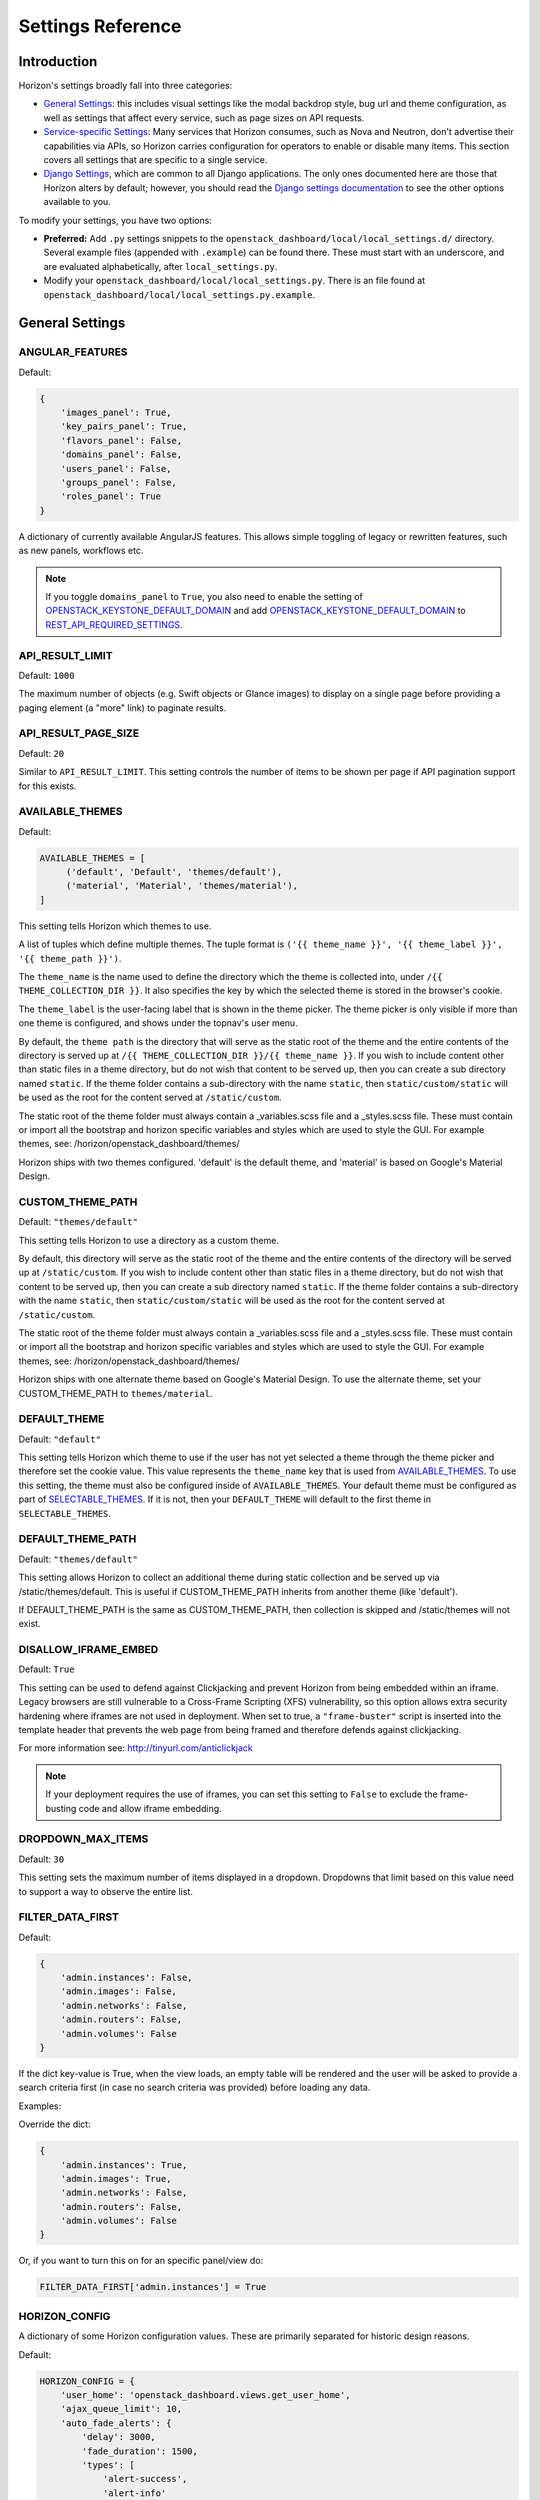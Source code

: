 .. _install-settings:

==================
Settings Reference
==================

Introduction
============

Horizon's settings broadly fall into three categories:

* `General Settings`_: this includes visual settings like the modal backdrop
  style, bug url and theme configuration, as well as settings that affect every
  service, such as page sizes on API requests.
* `Service-specific Settings`_: Many services that Horizon consumes, such
  as Nova and Neutron, don't advertise their capabilities via APIs, so Horizon
  carries configuration for operators to enable or disable many items. This
  section covers all settings that are specific to a single service.
* `Django Settings`_, which are common to all Django applications. The only
  ones documented here are those that Horizon alters by default; however, you
  should read the `Django settings documentation
  <https://docs.djangoproject.com/en/dev/topics/settings/>`_ to see the other
  options available to you.

To modify your settings, you have two options:

* **Preferred:** Add ``.py`` settings snippets to the
  ``openstack_dashboard/local/local_settings.d/`` directory. Several example
  files (appended with ``.example``) can be found there. These must start
  with an underscore, and are evaluated alphabetically, after
  ``local_settings.py``.
* Modify your ``openstack_dashboard/local/local_settings.py``. There is an
  file found at ``openstack_dashboard/local/local_settings.py.example``.

General Settings
================

.. _angular_features:

ANGULAR_FEATURES
----------------

.. versionadded:: 10.0.0(Newton)

Default:

.. code-block:: python

    {
        'images_panel': True,
        'key_pairs_panel': True,
        'flavors_panel': False,
        'domains_panel': False,
        'users_panel': False,
        'groups_panel': False,
        'roles_panel': True
    }

A dictionary of currently available AngularJS features. This allows simple
toggling of legacy or rewritten features, such as new panels, workflows etc.

.. note::

    If you toggle ``domains_panel`` to ``True``, you also need to enable the
    setting of `OPENSTACK_KEYSTONE_DEFAULT_DOMAIN`_ and add
    `OPENSTACK_KEYSTONE_DEFAULT_DOMAIN`_ to `REST_API_REQUIRED_SETTINGS`_.

API_RESULT_LIMIT
----------------

.. versionadded:: 2012.1(Essex)

Default: ``1000``

The maximum number of objects (e.g. Swift objects or Glance images) to display
on a single page before providing a paging element (a "more" link) to paginate
results.

API_RESULT_PAGE_SIZE
--------------------

.. versionadded:: 2012.2(Folsom)

Default: ``20``

Similar to ``API_RESULT_LIMIT``. This setting controls the number of items
to be shown per page if API pagination support for this exists.

.. _available_themes:

AVAILABLE_THEMES
----------------

.. versionadded:: 9.0.0(Mitaka)

Default:

.. code-block:: python

   AVAILABLE_THEMES = [
        ('default', 'Default', 'themes/default'),
        ('material', 'Material', 'themes/material'),
   ]

This setting tells Horizon which themes to use.

A list of tuples which define multiple themes. The tuple format is
``('{{ theme_name }}', '{{ theme_label }}', '{{ theme_path }}')``.

The ``theme_name`` is the name used to define the directory which
the theme is collected into, under ``/{{ THEME_COLLECTION_DIR }}``.
It also specifies the key by which the selected theme is stored in
the browser's cookie.

The ``theme_label`` is the user-facing label that is shown in the
theme picker.  The theme picker is only visible if more than one
theme is configured, and shows under the topnav's user menu.

By default, the ``theme path`` is the directory that will serve as
the static root of the theme and the entire contents of the directory
is served up at ``/{{ THEME_COLLECTION_DIR }}/{{ theme_name }}``.
If you wish to include content other than static files in a theme
directory, but do not wish that content to be served up, then you
can create a sub directory named ``static``. If the theme folder
contains a sub-directory with the name ``static``, then
``static/custom/static`` will be used as the root for the content
served at ``/static/custom``.

The static root of the theme folder must always contain a _variables.scss
file and a _styles.scss file.  These must contain or import all the
bootstrap and horizon specific variables and styles which are used to style
the GUI. For example themes, see: /horizon/openstack_dashboard/themes/

Horizon ships with two themes configured. 'default' is the default theme,
and 'material' is based on Google's Material Design.

.. _custom_theme_path:

CUSTOM_THEME_PATH
-----------------

.. versionadded:: 2015.1(Kilo)

.. deprecated:: 9.0.0(Mitaka)

  Themes are now controlled by `AVAILABLE_THEMES`_.

Default: ``"themes/default"``

This setting tells Horizon to use a directory as a custom theme.

By default, this directory will serve as the static root of the theme
and the entire contents of the directory will be served up at
``/static/custom``.  If you wish to include content other than static
files in a theme directory, but do not wish that content to be served up,
then you can create a sub directory named ``static``. If the theme folder
contains a sub-directory with the name ``static``, then
``static/custom/static`` will be used as the root for the content
served at ``/static/custom``.

The static root of the theme folder must always contain a _variables.scss
file and a _styles.scss file.  These must contain or import all the
bootstrap and horizon specific variables and styles which are used to style
the GUI. For example themes, see: /horizon/openstack_dashboard/themes/

Horizon ships with one alternate theme based on Google's Material Design.  To
use the alternate theme, set your CUSTOM_THEME_PATH to ``themes/material``.

DEFAULT_THEME
-------------

.. versionadded:: 9.0.0(Mitaka)

Default: ``"default"``

This setting tells Horizon which theme to use if the user has not
yet selected a theme through the theme picker and therefore set the
cookie value. This value represents the ``theme_name`` key that is
used from `AVAILABLE_THEMES`_.  To use this setting, the theme must
also be configured inside of ``AVAILABLE_THEMES``. Your default theme
must be configured as part of `SELECTABLE_THEMES`_.  If it is not, then
your ``DEFAULT_THEME`` will default to the first theme in
``SELECTABLE_THEMES``.

DEFAULT_THEME_PATH
------------------

.. versionadded:: 8.0.0(Liberty)

.. deprecated:: 9.0.0(Mitaka)

  Themes are now controlled by `AVAILABLE_THEMES`_.

Default: ``"themes/default"``

This setting allows Horizon to collect an additional theme during static
collection and be served up via /static/themes/default.  This is useful
if CUSTOM_THEME_PATH inherits from another theme (like 'default').

If DEFAULT_THEME_PATH is the same as CUSTOM_THEME_PATH, then collection
is skipped and /static/themes will not exist.

DISALLOW_IFRAME_EMBED
---------------------

.. versionadded:: 8.0.0(Liberty)

Default: ``True``

This setting can be used to defend against Clickjacking and prevent Horizon from
being embedded within an iframe. Legacy browsers are still vulnerable to a
Cross-Frame Scripting (XFS) vulnerability, so this option allows extra security
hardening where iframes are not used in deployment. When set to true, a
``"frame-buster"`` script is inserted into the template header that prevents the
web page from being framed and therefore defends against clickjacking.

For more information see: http://tinyurl.com/anticlickjack

.. note::

  If your deployment requires the use of iframes, you can set this setting to
  ``False`` to exclude the frame-busting code and allow iframe embedding.

DROPDOWN_MAX_ITEMS
------------------

.. versionadded:: 2015.1(Kilo)

Default: ``30``

This setting sets the maximum number of items displayed in a dropdown.
Dropdowns that limit based on this value need to support a way to observe
the entire list.

FILTER_DATA_FIRST
-----------------

.. versionadded:: 10.0.0(Newton)

Default:

.. code-block:: python

    {
        'admin.instances': False,
        'admin.images': False,
        'admin.networks': False,
        'admin.routers': False,
        'admin.volumes': False
    }

If the dict key-value is True, when the view loads, an empty table will be
rendered and the user will be asked to provide a search criteria first (in case
no search criteria was provided) before loading any data.

Examples:

Override the dict:

.. code-block:: python

    {
        'admin.instances': True,
        'admin.images': True,
        'admin.networks': False,
        'admin.routers': False,
        'admin.volumes': False
    }

Or, if you want to turn this on for an specific panel/view do:

.. code-block:: python

    FILTER_DATA_FIRST['admin.instances'] = True

HORIZON_CONFIG
--------------

A dictionary of some Horizon configuration values. These are primarily
separated for historic design reasons.

Default:

.. code-block:: python

    HORIZON_CONFIG = {
        'user_home': 'openstack_dashboard.views.get_user_home',
        'ajax_queue_limit': 10,
        'auto_fade_alerts': {
            'delay': 3000,
            'fade_duration': 1500,
            'types': [
                'alert-success',
                'alert-info'
            ]
        },
        'bug_url': None,
        'help_url': "https://docs.openstack.org/",
        'exceptions': {
            'recoverable': exceptions.RECOVERABLE,
            'not_found': exceptions.NOT_FOUND,
            'unauthorized': exceptions.UNAUTHORIZED
        },
        'modal_backdrop': 'static',
        'angular_modules': [],
        'js_files': [],
        'js_spec_files': [],
        'external_templates': [],
    }

ajax_poll_interval
~~~~~~~~~~~~~~~~~~

.. versionadded:: 2012.1(Essex)

Default: ``2500``

How frequently resources in transition states should be polled for updates,
expressed in milliseconds.

ajax_queue_limit
~~~~~~~~~~~~~~~~

.. versionadded:: 2012.1(Essex)

Default: ``10``

The maximum number of simultaneous AJAX connections the dashboard may try
to make. This is particularly relevant when monitoring a large number of
instances, volumes, etc. which are all actively trying to update/change state.

angular_modules
~~~~~~~~~~~~~~~

.. versionadded:: 2014.2(Juno)

Default: ``[]``

A list of AngularJS modules to be loaded when Angular bootstraps. These modules
are added as dependencies on the root Horizon application ``horizon``.

auto_fade_alerts
~~~~~~~~~~~~~~~~

.. versionadded:: 2013.2(Havana)

Default:

.. code-block:: python

    {
        'delay': 3000,
        'fade_duration': 1500,
        'types': []
    }

If provided, will auto-fade the alert types specified. Valid alert types
include: ['alert-default', 'alert-success', 'alert-info', 'alert-warning',
'alert-danger']  Can also define the delay before the alert fades and the fade
out duration.

bug_url
~~~~~~~

.. versionadded:: 9.0.0(Mitaka)

Default: ``None``

If provided, a "Report Bug" link will be displayed in the site header which
links to the value of this setting (ideally a URL containing information on
how to report issues).

disable_password_reveal
~~~~~~~~~~~~~~~~~~~~~~~

.. versionadded:: 2015.1(Kilo)

Default: ``False``

Setting this to True will disable the reveal button for password fields,
including on the login form.

exceptions
~~~~~~~~~~

.. versionadded:: 2012.1(Essex)

Default:

.. code-block:: python

    {
        'unauthorized': [],
        'not_found': [],
        'recoverable': []
    }

A dictionary containing classes of exceptions which Horizon's centralized
exception handling should be aware of. Based on these exception categories,
Horizon will handle the exception and display a message to the user.

help_url
~~~~~~~~

.. versionadded:: 2012.2(Folsom)

Default: ``None``

If provided, a "Help" link will be displayed in the site header which links
to the value of this setting (ideally a URL containing help information).

js_files
~~~~~~~~

.. versionadded:: 2014.2(Juno)

Default: ``[]``

A list of javascript source files to be included in the compressed set of files
that are loaded on every page. This is needed for AngularJS modules that are
referenced in ``angular_modules`` and therefore need to be include in every
page.

js_spec_files
~~~~~~~~~~~~~

.. versionadded:: 2015.1(Kilo)

Default: ``[]``

A list of javascript spec files to include for integration with the Jasmine
spec runner. Jasmine is a behavior-driven development framework for testing
JavaScript code.

modal_backdrop
~~~~~~~~~~~~~~

.. versionadded:: 2014.2(Kilo)

Default: ``"static"``

Controls how bootstrap backdrop element outside of modals looks and feels.
Valid values are ``"true"`` (show backdrop element outside the modal, close
the modal after clicking on backdrop), ``"false"`` (do not show backdrop
element, do not close the modal after clicking outside of it) and ``"static"``
(show backdrop element outside the modal, do not close the modal after
clicking on backdrop).

password_autocomplete
~~~~~~~~~~~~~~~~~~~~~

.. versionadded:: 2013.1(Grizzly)

Default: ``"off"``

Controls whether browser autocompletion should be enabled on the login form.
Valid values are ``"on"`` and ``"off"``.

password_validator
~~~~~~~~~~~~~~~~~~

.. versionadded:: 2012.1(Essex)

Default:

.. code-block:: python

    {
        'regex': '.*',
        'help_text': _("Password is not accepted")
    }

A dictionary containing a regular expression which will be used for password
validation and help text which will be displayed if the password does not
pass validation. The help text should describe the password requirements if
there are any.

This setting allows you to set rules for passwords if your organization
requires them.

simple_ip_management
~~~~~~~~~~~~~~~~~~~~

.. versionadded:: 2013.1(Grizzly)

Default: ``True``

Enable or disable simplified floating IP address management.

"Simple" floating IP address management means that the user does not ever have
to select the specific IP addresses they wish to use, and the process of
allocating an IP and assigning it to an instance is one-click.

The "advanced" floating IP management allows users to select the floating IP
pool from which the IP should be allocated and to select a specific IP address
when associating one with an instance.

.. note::

    Currently "simple" floating IP address management is not compatible with
    Neutron. There are two reasons for this. First, Neutron does not support
    the default floating IP pool at the moment. Second, a Neutron floating IP
    can be associated with each VIF and we need to check whether there is only
    one VIF for an instance to enable simple association support.

user_home
~~~~~~~~~

.. versionadded:: 2012.1(Essex)

Default: ``settings.LOGIN_REDIRECT_URL``

This can be either a literal URL path (such as the default), or Python's
dotted string notation representing a function which will evaluate what URL
a user should be redirected to based on the attributes of that user.

MESSAGES_PATH
-------------

.. versionadded:: 9.0.0(Mitaka)

Default: ``None``

The absolute path to the directory where message files are collected.

When the user logins to horizon, the message files collected are processed
and displayed to the user. Each message file should contain a JSON formatted
data and must have a .json file extension. For example:

.. code-block:: python

    {
        "level": "info",
        "message": "message of the day here"
    }

Possible values for level are: ``success``, ``info``, ``warning`` and
``error``.

NG_TEMPLATE_CACHE_AGE
---------------------

.. versionadded:: 10.0.0(Newton)

Angular Templates are cached using this duration (in seconds) if `DEBUG`_
is set to ``False``.  Default value is ``2592000`` (or 30 days).

OPENSTACK_API_VERSIONS
----------------------

.. versionadded:: 2013.2(Havana)

Default:

.. code-block:: python

    {
        "data-processing": 1.1,
        "identity": 3,
        "volume": 2,
        "compute": 2
    }

Overrides for OpenStack API versions. Use this setting to force the
OpenStack dashboard to use a specific API version for a given service API.

.. note::

    The version should be formatted as it appears in the URL for the
    service API. For example, the identity service APIs have inconsistent
    use of the decimal point, so valid options would be "2.0" or "3".
    For example:

    .. code-block:: python

        OPENSTACK_API_VERSIONS = {
            "data-processing": 1.1,
            "identity": 3,
            "volume": 2,
            "compute": 2
        }

OPENSTACK_CLOUDS_YAML_NAME
--------------------------

.. versionadded:: 12.0.0(Pike)

Default: ``"openstack"``

The name of the entry to put into the user's clouds.yaml file.

OPENSTACK_CLOUDS_YAML_PROFILE
-----------------------------

.. versionadded:: 12.0.0(Pike)

Default: ``None``

If set, the name of the `vendor profile`_ from `os-client-config`_.

.. _vendor profile: https://docs.openstack.org/os-client-config/latest/user/vendor-support.html
.. _os-client-config: https://docs.openstack.org/os-client-config/latest/

OPENSTACK_ENDPOINT_TYPE
-----------------------

.. versionadded:: 2012.1(Essex)

Default: ``"publicURL"``

A string which specifies the endpoint type to use for the endpoints in the
Keystone service catalog. The default value for all services except for
identity is ``"publicURL"`` . The default value for the identity service is
``"internalURL"``.

OPENSTACK_HOST
--------------

.. versionadded:: 2012.1(Essex)

Default: ``"127.0.0.1"``

The hostname of the Keystone server used for authentication if you only have
one region. This is often the **only** setting that needs to be set for a
basic deployment.

If you have multiple regions you should use the `AVAILABLE_REGIONS`_ setting
instead.

OPENSTACK_PROFILER
------------------

.. versionadded:: 11.0.0(Ocata)

Default: ``{"enabled": False}``

Various settings related to integration with osprofiler library. Since it is a
developer feature, it starts as disabled. To enable it, more than a single
``"enabled"`` key should be specified. Additional keys that should be specified
in that dictionary are:

* ``"keys"`` is a list of strings, which are secret keys used to encode/decode
  the profiler data contained in request headers. Encryption is used for
  security purposes, other OpenStack components that are expected to profile
  themselves with osprofiler using the data from the request that Horizon
  initiated must share a common set of keys with the ones in Horizon
  config. List of keys is used so that security keys could be changed in
  non-obtrusive manner for every component in the cloud.
  Example: ``"keys": ["SECRET_KEY", "MORE_SECRET_KEY"]``.
  For more details see `osprofiler documentation`_.
* ``"notifier_connection_string"`` is a url to which trace messages are sent by
  Horizon. For other components it is usually the only URL specified in config,
  because other components act mostly as traces producers. Example:
  ``"notifier_connection_string": "mongodb://%s' % OPENSTACK_HOST"``.
* ``"receiver_connection_string"`` is a url from which traces are retrieved by
  Horizon, needed because Horizon is not only the traces producer, but also a
  consumer. Having 2 settings which usually contain the same value is legacy
  feature from older versions of osprofiler when OpenStack components could use
  oslo.messaging for notifications and the trace client used ceilometer as a
  receiver backend. By default Horizon uses the same URL pointing to a MongoDB
  cluster for both purposes, since ceilometer was too slow for using with UI.
  Example: ``"receiver_connection_string": "mongodb://%s" % OPENSTACK_HOST``.

.. _osprofiler documentation: https://docs.openstack.org/osprofiler/latest/user/integration.html#how-to-initialize-profiler-to-get-one-trace-across-all-services

OPENSTACK_SSL_CACERT
--------------------

.. versionadded:: 2013.2(Havana)

Default: ``None``

When unset or set to ``None`` the default CA certificate on the system is used
for SSL verification.

When set with the path to a custom CA certificate file, this overrides use of
the default system CA certificate. This custom certificate is used to verify all
connections to openstack services when making API calls.

OPENSTACK_SSL_NO_VERIFY
-----------------------

.. versionadded:: 2012.2(Folsom)

Default: ``False``

Disable SSL certificate checks in the OpenStack clients (useful for self-signed
certificates).

OPERATION_LOG_ENABLED
---------------------

.. versionadded:: 10.0.0(Newton)

Default: ``False``

This setting can be used to enable logging of all operations carried out by
users of Horizon. The format of the logs is configured via
`OPERATION_LOG_OPTIONS`_

.. note::

  If you use this feature, you need to configure the logger setting like
  a outputting path for operation log in ``local_settings.py``.

OPERATION_LOG_OPTIONS
---------------------

.. versionadded:: 10.0.0(Newton)

.. versionchanged:: 12.0.0(Pike)

    Added ``ignored_urls`` parameter and added ``%(client_ip)s`` to ``format``

Default:

.. code-block:: python

    {
        'mask_fields': ['password'],
        'target_methods': ['POST'],
        'ignored_urls': ['/js/', '/static/', '^/api/'],
        'format': ("[%(domain_name)s] [%(domain_id)s] [%(project_name)s]"
            " [%(project_id)s] [%(user_name)s] [%(user_id)s] [%(request_scheme)s]"
            " [%(referer_url)s] [%(request_url)s] [%(message)s] [%(method)s]"
            " [%(http_status)s] [%(param)s]"),
    }

This setting controls the behavior of the operation log.

* ``mask_fields`` is a list of keys of post data which should be masked from the
  point of view of security. Fields like ``password`` should be included.
  The fields specified in ``mask_fields`` are logged as ``********``.
* ``target_methods`` is a request method which is logged to a operation log.
  The valid methods are ``POST``, ``GET``, ``PUT``, ``DELETE``.
* ``ignored_urls`` is a list of request URLs to be hidden from a log.
* ``format`` defines the operation log format.
  Currently you can use the following keywords.
  The default value contains all keywords.

  * ``%(client_ip)s``
  * ``%(domain_name)s``
  * ``%(domain_id)s``
  * ``%(project_name)s``
  * ``%(project_id)s``
  * ``%(user_name)s``
  * ``%(user_id)s``
  * ``%(request_scheme)s``
  * ``%(referer_url)s``
  * ``%(request_url)s``
  * ``%(message)s``
  * ``%(method)s``
  * ``%(http_status)s``
  * ``%(param)s``

OVERVIEW_DAYS_RANGE
-------------------

.. versionadded:: 10.0.0(Newton)

Default:: ``1``

When set to an integer N (as by default), the start date in the Overview panel
meters will be today minus N days. This setting is used to limit the amount of
data fetched by default when rendering the Overview panel. If set to ``None``
(which corresponds to the behavior in past Horizon versions), the start date
will be from the beginning of the current month until the current date. The
legacy behaviour is not recommended for large deployments as Horizon suffers
significant lag in this case.

POLICY_CHECK_FUNCTION
---------------------

.. versionadded:: 2013.2(Havana)

Default:: ``openstack_auth.policy.check``

This value should not be changed, although removing it or setting it to
``None`` would be a means to bypass all policy checks.

POLICY_DIRS
-----------

.. versionadded:: 13.0.0(Queens)

Default:

.. code-block:: python

    {
        'volume': ['cinder_policy.d'],
    }

Specifies a list of policy directories per service types. The directories
are relative to `POLICY_FILES_PATH`_. Services whose additional policies
are defined here must be defined in `POLICY_FILES`_ too. Otherwise,
additional policies specified in ``POLICY_DIRS`` are not loaded.

.. note::

   ``cinder_policy.d`` is registered by default
   to maintain policies which have ben dropped from nova and cinder
   but horizon still uses. We recommend not to drop them.

POLICY_FILES
------------

.. versionadded:: 2013.2(Havana)

Default:

.. code-block:: python

    {
        'compute': 'nova_policy.json',
        'identity': 'keystone_policy.json',
        'image': 'glance_policy.json',
        'network': 'neutron_policy.json',
        'volume': 'cinder_policy.json',
    }

This should essentially be the mapping of the contents of `POLICY_FILES_PATH`_
to service types. When policy.json files are added to `POLICY_FILES_PATH`_,
they should be included here too.

POLICY_FILES_PATH
-----------------

.. versionadded:: 2013.2(Havana)

Default:  ``os.path.join(ROOT_PATH, "conf")``

Specifies where service based policy files are located.  These are used to
define the policy rules actions are verified against.

REST_API_REQUIRED_SETTINGS
--------------------------

.. versionadded:: 2014.2(Kilo)

Default:

.. code-block:: python

    [
        'OPENSTACK_HYPERVISOR_FEATURES',
        'LAUNCH_INSTANCE_DEFAULTS',
        'OPENSTACK_IMAGE_FORMATS',
        'OPENSTACK_KEYSTONE_DEFAULT_DOMAIN'
    ]

This setting allows you to expose configuration values over Horizons internal
REST API, so that the AngularJS panels can access them. Please be cautious
about which values are listed here (and thus exposed on the frontend)

SELECTABLE_THEMES
---------------------

.. versionadded:: 12.0.0(Pike)

Default: ``AVAILABLE_THEMES``

This setting tells Horizon which themes to expose to the user as selectable
in the theme picker widget.  This value defaults to all themes configured
in `AVAILABLE_THEMES`_, but a brander may wish to simply inherit from an
existing theme and not allow that parent theme to be selected by the user.
``SELECTABLE_THEMES`` takes the exact same format as ``AVAILABLE_THEMES``.

SESSION_TIMEOUT
---------------

.. versionadded:: 2013.2(Havana)

Default: ``"3600"``

This SESSION_TIMEOUT is a method to supercede the token timeout with a shorter
horizon session timeout (in seconds).  So if your token expires in 60 minutes,
a value of 1800 will log users out after 30 minutes.

SHOW_KEYSTONE_V2_RC
--------------------

.. versionadded:: 13.0.0(Queens)

Default: ``True``

Controls whether the keystone v2 openrc file is accessable from the user
menu and the api access panel.

THEME_COLLECTION_DIR
--------------------

.. versionadded:: 9.0.0(Mitaka)

Default: ``"themes"``

This setting tells Horizon which static directory to collect the
available themes into, and therefore which URL points to the theme
collection root.  For example, the default theme would be accessible
via ``/{{ STATIC_URL }}/themes/default``.

THEME_COOKIE_NAME
-----------------

.. versionadded:: 9.0.0(Mitaka)

Default: ``"theme"``

This setting tells Horizon in which cookie key to store the currently
set theme.  The cookie expiration is currently set to a year.

USER_MENU_LINKS
-----------------

.. versionadded:: 13.0.0(Queens)

Default::

  [
    {'name': _('OpenStack RC File v2'),
     'icon_classes': ['fa-download', ],
     'url': 'horizon:project:api_access:openrcv2',
     'external': False,
     },
    {'name': _('OpenStack RC File v3'),
     'icon_classes': ['fa-download', ],
     'url': 'horizon:project:api_access:openrc',
     'external': False,
     }
  ]

This setting controls the additional links on the user drop down menu.
A list of dictionaries defining all of the links should be provided. This
defaults to the standard OpenStack RC files.

Each dictionary should contain these values:

name
    The name of the link

url
    Either the reversible Django url name or an absolute url

external
    True for absolute URLs, False for django urls.

icon_classes
    A list of classes for the icon next to the link. If 'None' or
    an empty list is provided a download icon will show

WEBROOT
-------

.. versionadded:: 2015.1(Kilo)

Default: ``"/"``

Specifies the location where the access to the dashboard is configured in
the web server.

For example, if you're accessing the Dashboard via
``https://<your server>/dashboard``, you would set this to ``"/dashboard/"``.

.. note::

    Additional settings may be required in the config files of your webserver
    of choice. For example to make ``"/dashboard/"`` the web root in Apache,
    the ``"sites-available/horizon.conf"`` requires a couple of additional
    aliases set::

        Alias /dashboard/static %HORIZON_DIR%/static

        Alias /dashboard/media %HORIZON_DIR%/openstack_dashboard/static

    Apache also requires changing your WSGIScriptAlias to reflect the desired
    path.  For example, you'd replace ``/`` with ``/dashboard`` for the
    alias.



Service-specific Settings
=========================

The following settings inform the OpenStack Dashboard of information about the
other OpenStack projects which are part of this cloud and control the behavior
of specific dashboards, panels, API calls, etc.

Cinder
------

OPENSTACK_CINDER_FEATURES
~~~~~~~~~~~~~~~~~~~~~~~~~

.. versionadded:: 2014.2(Juno)

Default: ``{'enable_backup': False}``

A dictionary of settings which can be used to enable optional services provided
by cinder.  Currently only the backup service is available.

Glance
------

CREATE_IMAGE_DEFAULTS
~~~~~~~~~~~~~~~~~~~~~

.. versionadded:: 12.0.0(Pike)

Default:

.. code-block:: python

    {
        'image_visibility': "public",
    }

A dictionary of default settings for create image modal.

The ``image_visibility`` setting specifies the default visibility option.
Valid values are  ``"public"`` and ``"private"``. By default, the visibility
option is public on create image modal. If it's set to ``"private"``, the
default visibility option is private.

HORIZON_IMAGES_ALLOW_UPLOAD
~~~~~~~~~~~~~~~~~~~~~~~~~~~

.. versionadded:: 2013.1(Grizzly)

.. deprecated:: 10.0.0(Newton)

    Use `HORIZON_IMAGES_UPLOAD_MODE`_ instead.

Default: ``True``

If set to ``False``, this setting disables **local** uploads to prevent filling
up the disk on the dashboard server since uploads to the Glance image store
service tend to be particularly large - in the order of hundreds of megabytes
to multiple gigabytes.

The setting is marked as deprecated and will be removed in P or later release.
It is superseded by the setting HORIZON_IMAGES_UPLOAD_MODE. Until the removal
the ``False`` value of HORIZON_IMAGES_ALLOW_UPLOAD overrides the value of
HORIZON_IMAGES_UPLOAD_MODE.

.. note::

    This will not disable image creation altogether, as this setting does not
    affect images created by specifying an image location (URL) as the image
    source.

HORIZON_IMAGES_UPLOAD_MODE
~~~~~~~~~~~~~~~~~~~~~~~~~~

.. versionadded:: 10.0.0(Newton)

Default: ``"legacy"``

Valid values are  ``"direct"``, ``"legacy"`` (default) and ``"off"``. ``"off"``
disables the ability to upload images via Horizon. It is equivalent to setting
``False`` on the deprecated setting ``HORIZON_IMAGES_ALLOW_UPLOAD``. ``legacy``
enables local file upload by piping the image file through the Horizon's
web-server. It is equivalent to setting ``True`` on the deprecated setting
``HORIZON_IMAGES_ALLOW_UPLOAD``. ``direct`` sends the image file directly from
the web browser to Glance. This bypasses Horizon web-server which both reduces
network hops and prevents filling up Horizon web-server's filesystem. ``direct``
is the preferred mode, but due to the following requirements it is not the
default. The ``direct`` setting requires a modern web browser, network access
from the browser to the public Glance endpoint, and CORS support to be enabled
on the Glance API service. Without CORS support, the browser will forbid the
PUT request to a location different than the Horizon server. To enable CORS
support for Glance API service, you will need to edit [cors] section of
glance-api.conf file (see `here`_ how to do it). Set `allowed_origin` to the
full hostname of Horizon web-server (e.g. http://<HOST_IP>/dashboard) and
restart glance-api process.

.. _here: https://docs.openstack.org/oslo.middleware/latest/reference/cors.html#configuration-for-oslo-config

.. note::

    To maintain the compatibility with the deprecated HORIZON_IMAGES_ALLOW_UPLOAD
    setting, neither ``"direct"``, nor ``"legacy"`` modes will have an effect if
    HORIZON_IMAGES_ALLOW_UPLOAD is set to ``False`` - as if HORIZON_IMAGES_UPLOAD_MODE
    was set to ``"off"`` itself. When HORIZON_IMAGES_ALLOW_UPLOAD is set to ``True``,
    all three modes are considered, as if HORIZON_IMAGES_ALLOW_UPLOAD setting
    was removed.

IMAGE_CUSTOM_PROPERTY_TITLES
~~~~~~~~~~~~~~~~~~~~~~~~~~~~

.. versionadded:: 2014.1(Icehouse)

Default:

.. code-block:: python

    {
        "architecture": _("Architecture"),
        "kernel_id": _("Kernel ID"),
        "ramdisk_id": _("Ramdisk ID"),
        "image_state": _("Euca2ools state"),
        "project_id": _("Project ID"),
        "image_type": _("Image Type")
    }

Used to customize the titles for image custom property attributes that
appear on image detail pages.

IMAGE_RESERVED_CUSTOM_PROPERTIES
~~~~~~~~~~~~~~~~~~~~~~~~~~~~~~~~

.. versionadded:: 2014.2(Juno)

Default: ``[]``

A list of image custom property keys that should not be displayed in the
Update Metadata tree.

This setting can be used in the case where a separate panel is used for
managing a custom property or if a certain custom property should never be
edited.

IMAGES_ALLOW_LOCATION
~~~~~~~~~~~~~~~~~~~~~

.. versionadded:: 10.0.0(Newton)

Default: ``False``

If set to ``True``, this setting allows users to specify an image location
(URL) as the image source when creating or updating images. Depending on
the Glance version, the ability to set an image location is controlled by
policies and/or the Glance configuration. Therefore IMAGES_ALLOW_LOCATION
should only be set to ``True`` if Glance is configured to allow specifying a
location. This setting has no effect when the Keystone catalog doesn't contain
a Glance v2 endpoint.

IMAGES_LIST_FILTER_TENANTS
~~~~~~~~~~~~~~~~~~~~~~~~~~

.. versionadded:: 2013.1(Grizzly)

Default: ``None``

A list of dictionaries to add optional categories to the image fixed filters
in the Images panel, based on project ownership.

Each dictionary should contain a `tenant` attribute with the project
id, and optionally a `text` attribute specifying the category name, and
an `icon` attribute that displays an icon in the filter button. The
icon names are based on the default icon theme provided by Bootstrap.

Example:

.. code-block:: python

   [{'text': 'Official',
     'tenant': '27d0058849da47c896d205e2fc25a5e8',
     'icon': 'fa-check'}]

OPENSTACK_IMAGE_BACKEND
~~~~~~~~~~~~~~~~~~~~~~~

.. versionadded:: 2013.2(Havana)

Default:

.. code-block:: python

    {
        'image_formats': [
            ('', _('Select format')),
            ('aki', _('AKI - Amazon Kernel Image')),
            ('ami', _('AMI - Amazon Machine Image')),
            ('ari', _('ARI - Amazon Ramdisk Image')),
            ('docker', _('Docker')),
            ('iso', _('ISO - Optical Disk Image')),
            ('qcow2', _('QCOW2 - QEMU Emulator')),
            ('raw', _('Raw')),
            ('vdi', _('VDI')),
            ('vhd', _('VHD')),
            ('vmdk', _('VMDK'))
        ]
    }

Used to customize features related to the image service, such as the list of
supported image formats.

Keystone
--------

AUTHENTICATION_PLUGINS
~~~~~~~~~~~~~~~~~~~~~~

.. versionadded:: 2015.1(Kilo)

Default:

.. code-block:: python

    [
        'openstack_auth.plugin.password.PasswordPlugin',
        'openstack_auth.plugin.token.TokenPlugin'
    ]

A list of authentication plugins to be used. In most cases, there is no need to
configure this.

AUTHENTICATION_URLS
~~~~~~~~~~~~~~~~~~~

.. versionadded:: 2015.1(Kilo)

Default: ``['openstack_auth.urls']``

A list of modules from which to collate authentication URLs from. The default
option adds URLs from the django-openstack-auth module however others will be
required for additional authentication mechanisms.

AVAILABLE_REGIONS
~~~~~~~~~~~~~~~~~

.. versionadded:: 2012.1(Essex)

Default: ``None``

A list of tuples which define multiple regions. The tuple format is
``('http://{{ keystone_host }}:5000/v3', '{{ region_name }}')``. If any regions
are specified the login form will have a dropdown selector for authenticating
to the appropriate region, and there will be a region switcher dropdown in
the site header when logged in.

You should also define `OPENSTACK_KEYSTONE_URL`_ to indicate which of
the regions is the default one.


DEFAULT_SERVICE_REGIONS
~~~~~~~~~~~~~~~~~~~~~~~

.. versionadded:: 12.0.0(Pike)

Default: ``{}``

The default service region is set on a per-endpoint basis, meaning that once
the user logs into some Keystone endpoint, if a default service region is
defined for it in this setting and exists within Keystone catalog, it will be
set as the initial service region in this endpoint. By default it is an empty
dictionary because upstream can neither predict service region names in a
specific deployment, nor tell whether this behavior is desired. The key of the
dictionary is a full url of a Keystone endpoint with version suffix, the value
is a region name.

Example:

.. code-block:: python

    DEFAULT_SERVICE_REGIONS = {
        OPENSTACK_KEYSTONE_URL: 'RegionOne'
    }

ENABLE_CLIENT_TOKEN
~~~~~~~~~~~~~~~~~~~

.. versionadded:: 10.0.0(Newton)

Default: ``True``

This setting will Enable/Disable access to the Keystone Token to the
browser.

ENFORCE_PASSWORD_CHECK
~~~~~~~~~~~~~~~~~~~~~~

.. versionadded:: 2015.1(Kilo)

Default: ``False``

This setting will display an 'Admin Password' field on the Change Password
form to verify that it is indeed the admin logged-in who wants to change
the password.

KEYSTONE_PROVIDER_IDP_ID
~~~~~~~~~~~~~~~~~~~~~~~~

.. versionadded:: 11.0.0(Ocata)

Default: ``"localkeystone"``

This ID is only used for comparison with the service provider IDs.
This ID should not match any service provider IDs.

KEYSTONE_PROVIDER_IDP_NAME
~~~~~~~~~~~~~~~~~~~~~~~~~~

.. versionadded:: 11.0.0(Ocata)

Default: ``"Local Keystone"``

The Keystone Provider drop down uses Keystone to Keystone federation to switch
between Keystone service providers. This sets the display name for the Identity
Provider (dropdown display name).

OPENSTACK_KEYSTONE_ADMIN_ROLES
~~~~~~~~~~~~~~~~~~~~~~~~~~~~~~

.. versionadded:: 2015.1(Kilo)

Default: ``["admin"]``

The list of roles that have administrator privileges in this OpenStack
installation. This check is very basic and essentially only works with
keystone v2.0 and v3 with the default policy file. The setting assumes there
is a common ``admin`` like role(s) across services. Example uses of this
setting are:

* to rename the ``admin`` role to ``cloud-admin``
* allowing multiple roles to have administrative privileges, like
  ``["admin", "cloud-admin", "net-op"]``

OPENSTACK_KEYSTONE_BACKEND
~~~~~~~~~~~~~~~~~~~~~~~~~~

.. versionadded:: 2012.1(Essex)

Default:

.. code-block:: python

    {
        'name': 'native',
        'can_edit_user': True,
        'can_edit_group': True,
        'can_edit_project': True,
        'can_edit_domain': True,
        'can_edit_role': True,
    }

A dictionary containing settings which can be used to identify the
capabilities of the auth backend for Keystone.

If Keystone has been configured to use LDAP as the auth backend then set
``can_edit_user`` and ``can_edit_project`` to ``False`` and name to ``"ldap"``.

OPENSTACK_KEYSTONE_DEFAULT_DOMAIN
~~~~~~~~~~~~~~~~~~~~~~~~~~~~~~~~~

.. versionadded:: 2013.2(Havana)

Default: ``"Default"``

Overrides the default domain used when running on single-domain model
with Keystone V3. All entities will be created in the default domain.

OPENSTACK_KEYSTONE_DEFAULT_ROLE
~~~~~~~~~~~~~~~~~~~~~~~~~~~~~~~

.. versionadded:: 2011.3(Diablo)

Default: ``"_member_"``

The name of the role which will be assigned to a user when added to a project.
This value must correspond to an existing role name in Keystone. In general,
the value should match the ``member_role_name`` defined in ``keystone.conf``.

OPENSTACK_KEYSTONE_DOMAIN_CHOICES
~~~~~~~~~~~~~~~~~~~~~~~~~~~~~~~~~

.. versionadded:: 12.0.0(Pike)

Default:

.. code-block:: python

    (
        ('Default', 'Default'),
    )

If `OPENSTACK_KEYSTONE_DOMAIN_DROPDOWN`_ is enabled, this option can be used to
set the available domains to choose from. This is a list of pairs whose first
value is the domain name and the second is the display name.

OPENSTACK_KEYSTONE_DOMAIN_DROPDOWN
~~~~~~~~~~~~~~~~~~~~~~~~~~~~~~~~~~

.. versionadded:: 12.0.0(Pike)

Default: ``False``

Set this to True if you want available domains displayed as a dropdown menu on
the login screen. It is strongly advised NOT to enable this for public clouds,
as advertising enabled domains to unauthenticated customers irresponsibly
exposes private information. This should only be used for private clouds where
the dashboard sits behind a corporate firewall.

OPENSTACK_KEYSTONE_FEDERATION_MANAGEMENT
~~~~~~~~~~~~~~~~~~~~~~~~~~~~~~~~~~~~~~~~

.. versionadded:: 9.0.0(Mitaka)

Default: ``False``

Set this to True to enable panels that provide the ability for users to manage
Identity Providers (IdPs) and establish a set of rules to map federation
protocol attributes to Identity API attributes. This extension requires v3.0+
of the Identity API.

OPENSTACK_KEYSTONE_MULTIDOMAIN_SUPPORT
~~~~~~~~~~~~~~~~~~~~~~~~~~~~~~~~~~~~~~

.. versionadded:: 2013.2(Havana)

Default: ``False``

Set this to True if running on multi-domain model. When this is enabled, it
will require user to enter the Domain name in addition to username for login.

OPENSTACK_KEYSTONE_URL
~~~~~~~~~~~~~~~~~~~~~~

.. versionadded:: 2011.3(Diablo)

.. seealso::

  Horizon's `OPENSTACK_HOST`_ documentation

Default: ``"http://%s:5000/v3" % OPENSTACK_HOST``

The full URL for the Keystone endpoint used for authentication. Unless you
are using HTTPS, running your Keystone server on a nonstandard port, or using
a nonstandard URL scheme you shouldn't need to touch this setting.

OPENSTACK_TOKEN_HASH_ALGORITHM
~~~~~~~~~~~~~~~~~~~~~~~~~~~~~~

.. versionadded:: 2014.2(Juno)

Default: ``"md5"``

The hash algorithm to use for authentication tokens. This must match the hash
algorithm that the identity (Keystone) server and the auth_token middleware
are using. Allowed values are the algorithms supported by Python's hashlib
library.

OPENSTACK_TOKEN_HASH_ENABLED
~~~~~~~~~~~~~~~~~~~~~~~~~~~~

.. versionadded:: 8.0.0(Liberty)

.. deprecated:: 9.0.0(Mitaka)

    PKI tokens currently work with hashing, and Keystone will soon deprecate
    usage of PKI tokens.

Default: ``True``

Hashing tokens from Keystone keeps the Horizon session data smaller, but it
doesn't work in some cases when using PKI tokens.  Uncomment this value and
set it to False if using PKI tokens and there are 401 errors due to token
hashing.

PASSWORD_EXPIRES_WARNING_THRESHOLD_DAYS
~~~~~~~~~~~~~~~~~~~~~~~~~~~~~~~~~~~~~~~

.. versionadded:: 12.0.0(Pike)

Default: ``-1``

Password will have an expiration date when using keystone v3 and enabling the
feature. This setting allows you to set the number of days that the user will
be alerted prior to the password expiration. Once the password expires keystone
will deny the access and users must contact an admin to change their password.
Setting this value to ``N`` days means the user will be alerted when the
password expires in less than ``N+1`` days. ``-1`` disables the feature.

PROJECT_TABLE_EXTRA_INFO
~~~~~~~~~~~~~~~~~~~~~~~~

.. versionadded:: 10.0.0(Newton)

.. seealso::

  `USER_TABLE_EXTRA_INFO`_ for the equivalent setting on the Users table

Default: ``{}``

Adds additional information for projects as extra attributes. Projects can have
extra attributes as defined by Keystone v3. This setting allows those
attributes to be shown in Horizon.

For example:

.. code-block:: python

    PROJECT_TABLE_EXTRA_INFO = {
        'phone_num': _('Phone Number'),
    }

SECURE_PROXY_ADDR_HEADER
~~~~~~~~~~~~~~~~~~~~~~~~

Default: ``False``

If horizon is behind a proxy server and the proxy is configured, the IP address
from request is passed using header variables inside the request. The header
name depends on a proxy or a load-balancer. This setting specifies the name of
the header with remote IP address. The main use is for authentication log
(success or fail) displaing the IP address of the user.
The commom value for this setting is ``HTTP_X_REAL_IP`` or
``HTTP_X_FORWARDED_FOR``.
If not present, then ``REMOTE_ADDR`` header is used. (``REMOTE_ADDR`` is the
field of Django HttpRequest object which contains IP address of the client.)

TOKEN_DELETION_DISABLED
~~~~~~~~~~~~~~~~~~~~~~~

.. versionadded:: 10.0.0(Newton)

Default: ``False``

This setting allows deployers to control whether a token is deleted on log out.
This can be helpful when there are often long running processes being run
in the Horizon environment.

TOKEN_TIMEOUT_MARGIN
~~~~~~~~~~~~~~~~~~~~

Default: ``0``

A time margin in seconds to subtract from the real token's validity. An example
use case is that the token can be valid once the middleware passed, and
invalid (timed-out) during a view rendering and this generates authorization
errors during the view rendering. By setting this value to a few seconds, you
can avoid token expiration during a view rendering.

USER_TABLE_EXTRA_INFO
~~~~~~~~~~~~~~~~~~~~~

.. versionadded:: 10.0.0(Newton)

.. seealso::

  `PROJECT_TABLE_EXTRA_INFO`_ for the equivalent setting on the Projects table

Default: ``{}``

Adds additional information for users as extra attributes. Users can have
extra attributes as defined by Keystone v3. This setting allows those
attributes to be shown in Horizon.

For example:

.. code-block:: python

    USER_TABLE_EXTRA_INFO = {
        'phone_num': _('Phone Number'),
    }

WEBSSO_CHOICES
~~~~~~~~~~~~~~

.. versionadded:: 2015.1(Kilo)

Default:

.. code-block:: python

    (
        ("credentials", _("Keystone Credentials")),
        ("oidc", _("OpenID Connect")),
        ("saml2", _("Security Assertion Markup Language"))
    )

This is the list of authentication mechanisms available to the user. It
includes Keystone federation protocols such as OpenID Connect and SAML, and
also keys that map to specific identity provider and federation protocol
combinations (as defined in `WEBSSO_IDP_MAPPING`_). The list of choices is
completely configurable, so as long as the id remains intact. Do not remove
the credentials mechanism unless you are sure. Once removed, even admins will
have no way to log into the system via the dashboard.

WEBSSO_ENABLED
~~~~~~~~~~~~~~

.. versionadded:: 2015.1(Kilo)

Default: ``False``

Enables keystone web single-sign-on if set to True. For this feature to work,
make sure that you are using Keystone V3 and Django OpenStack Auth V1.2.0 or
later.

WEBSSO_IDP_MAPPING
~~~~~~~~~~~~~~~~~~

.. versionadded:: 8.0.0(Liberty)

Default: ``{}``

A dictionary of specific identity provider and federation protocol combinations.
From the selected authentication mechanism, the value will be looked up as keys
in the dictionary. If a match is found, it will redirect the user to a identity
provider and federation protocol specific WebSSO endpoint in keystone,
otherwise it will use the value as the protocol_id when redirecting to the
WebSSO by protocol endpoint.

Example:

.. code-block:: python

    WEBSSO_CHOICES =  (
        ("credentials", _("Keystone Credentials")),
        ("oidc", _("OpenID Connect")),
        ("saml2", _("Security Assertion Markup Language")),
        ("acme_oidc", "ACME - OpenID Connect"),
        ("acme_saml2", "ACME - SAML2")
    )

    WEBSSO_IDP_MAPPING = {
        "acme_oidc": ("acme", "oidc"),
        "acme_saml2": ("acme", "saml2")
    }

.. note::

    The value is expected to be a tuple formatted as: (<idp_id>, <protocol_id>)

WEBSSO_INITIAL_CHOICE
~~~~~~~~~~~~~~~~~~~~~

.. versionadded:: 2015.1(Kilo)

Default: ``"credentials"``

Specifies the default authentication mechanism. When user lands on the login
page, this is the first choice they will see.

Neutron
-------

ALLOWED_PRIVATE_SUBNET_CIDR
~~~~~~~~~~~~~~~~~~~~~~~~~~~

.. versionadded:: 10.0.0(Newton)

Default:

.. code-block:: python

    {
        'ipv4': [],
        'ipv6': []
    }

A dictionary used to restrict user private subnet CIDR range.
An empty list means that user input will not be restricted
for a corresponding IP version. By default, there is
no restriction for both IPv4 and IPv6.

Example:

.. code-block:: python

    {
        'ipv4': [
            '192.168.0.0/16',
            '10.0.0.0/8'
        ],
        'ipv6': [
            'fc00::/7',
        ]
    }


OPENSTACK_NEUTRON_NETWORK
~~~~~~~~~~~~~~~~~~~~~~~~~

.. versionadded:: 2013.1(Grizzly)

Default:

.. code-block:: python

    {
        'default_dns_nameservers': [],
        'enable_distributed_router': False,
        'enable_fip_topology_check': True,
        'enable_ha_router': False,
        'enable_ipv6': True,
        'enable_quotas': False,
        'enable_router': True,
        'extra_provider_types': {},
        'physical_networks': [],
        'segmentation_id_range': {},
        'supported_provider_types': ["*"],
        'supported_vnic_types': ["*"],
    }

A dictionary of settings which can be used to enable optional services provided
by Neutron and configure Neutron specific features.  The following options are
available.

default_dns_nameservers
#######################

.. versionadded:: 10.0.0(Newton)

Default: ``None`` (Empty)

Default DNS servers you would like to use when a subnet is created. This is
only a default. Users can still choose a different list of dns servers.

Example: ``["8.8.8.8", "8.8.4.4", "208.67.222.222"]``

enable_distributed_router
#########################

.. versionadded:: 2014.2(Juno)

Default: ``False``

Enable or disable Neutron distributed virtual router (DVR) feature in
the Router panel. For the DVR feature to be enabled, this option needs
to be set to True and your Neutron deployment must support DVR. Even
when your Neutron plugin (like ML2 plugin) supports DVR feature, DVR
feature depends on l3-agent configuration, so deployers should set this
option appropriately depending on your deployment.

enable_fip_topology_check
#########################

.. versionadded:: 8.0.0(Liberty)

Default: ``True``

The Default Neutron implementation needs a router with a gateway to associate a
FIP. So by default a topology check will be performed by horizon to list only
VM ports attached to a network which is itself attached to a router with an
external gateway. This is to prevent from setting a FIP to a port which will
fail with an error.
Some Neutron vendors do not require it. Some can even attach a FIP to any port
(e.g.: OpenContrail) owned by a tenant.
Set to False if you want to be able to associate a FIP to an instance on a
subnet with no router if your Neutron backend allows it.

enable_ha_router
################

.. versionadded:: 2014.2(Juno)

Default: ``False``

Enable or disable HA (High Availability) mode in Neutron virtual router
in the Router panel. For the HA router mode to be enabled, this option needs
to be set to True and your Neutron deployment must support HA router mode.
Even when your Neutron plugin (like ML2 plugin) supports HA router mode,
the feature depends on l3-agent configuration, so deployers should set this
option appropriately depending on your deployment.

enable_ipv6
###########

.. versionadded:: 2014.2(Juno)

Default: ``False``

Enable or disable IPv6 support in the Network panels. When disabled, Horizon
will only expose IPv4 configuration for networks.

enable_quotas
#############

Default: ``False``

Enable support for Neutron quotas feature. To make this feature work
appropriately, you need to use Neutron plugins with quotas extension support
and quota_driver should be DbQuotaDriver (default config).

enable_router
#############

.. versionadded:: 2014.2(Juno)

Default: ``True``

Enable (``True``) or disable (``False``) the panels and menus related to router
and Floating IP features. This option only affects when Neutron is enabled. If
your Neutron deployment has no support for Layer-3 features, or you do not wish
to provide the Layer-3 features through the Dashboard, this should be set to
``False``.

extra_provider_types
####################

.. versionadded:: 10.0.0(Newton)

Default: ``{}``

For use with the provider network extension.
This is a dictionary to define extra provider network definitions.
Network types supported by Neutron depend on the configured plugin.
Horizon has predefined provider network types but horizon cannot cover
all of them. If you are using a provider network type not defined
in advance, you can add a definition through this setting.

The **key** name of each item in this must be a network type used
in the Neutron API. **value** should be a dictionary which contains
the following items:

* ``display_name``: string displayed in the network creation form.
* ``require_physical_network``: a boolean parameter which indicates
  this network type requires a physical network.
* ``require_segmentation_id``: a boolean parameter which indicates
  this network type requires a segmentation ID.
  If True, a valid segmentation ID range must be configured
  in ``segmentation_id_range`` settings above.

Example:

.. code-block:: python

    {
        'awesome': {
            'display_name': 'Awesome',
            'require_physical_network': False,
            'require_segmentation_id': True,
        },
    }

physical_networks
#################

.. versionadded:: 12.0.0(Pike)

Default: ``[]``

Default to an empty list and the physical network field on the admin create
network modal will be a regular input field where users can type in the name
of the physical network to be used.
If it is set to a list of available physical networks, the physical network
field will be shown as a dropdown menu where users can select a physical
network to be used.

Example: ``['default', 'test']``

segmentation_id_range
#####################

.. versionadded:: 2014.2(Juno)

Default: ``{}``

For use with the provider network extension. This is a dictionary where each
key is a provider network type and each value is a list containing two numbers.
The first number is the minimum segmentation ID that is valid. The second
number is the maximum segmentation ID. Pertains only to the vlan, gre, and
vxlan network types. By default this option is not provided and each minimum
and maximum value will be the default for the provider network type.

Example:

.. code-block:: python

    {
        'vlan': [1024, 2048],
        'gre': [4094, 65536]
    }

supported_provider_types
########################

.. versionadded:: 2014.2(Juno)

Default: ``["*"]``

For use with the provider network extension. Use this to explicitly set which
provider network types are supported. Only the network types in this list will
be available to choose from when creating a network.
Network types defined in Horizon or defined in `extra_provider_types`_
settings can be specified in this list.
As of the Newton release, the network types defined in Horizon include
network types supported by Neutron ML2 plugin with Open vSwitch driver
(``local``, ``flat``, ``vlan``, ``gre``, ``vxlan`` and ``geneve``)
and supported by Midonet plugin (``midonet`` and ``uplink``).
``["*"]`` means that all provider network types supported by Neutron
ML2 plugin will be available to choose from.

Example: ``['local', 'flat', 'gre']``

supported_vnic_types
####################

.. versionadded:: 2015.1(Kilo)

.. versionchanged:: 12.0.0(Pike)

    Added ``virtio-forwarder`` VNIC type
    Clarified VNIC type availability for users and operators


Default ``['*']``

For use with the port binding extension. Use this to explicitly set which VNIC
types are available for users to choose from, when creating or editing a port.
The VNIC types actually supported are determined by resource availability and
Neutron ML2 plugin support.
Currently, error reporting for users selecting an incompatible or unavailable
VNIC type is restricted to receiving a message from the scheduler that the
instance cannot spawn because of insufficient resources.
VNIC types include ``normal``, ``direct``, ``direct-physical``, ``macvtap``,
``baremetal`` and ``virtio-forwarder``. By default all VNIC types will be
available to choose from.

Example: ``['normal', 'direct']``

To disable VNIC type selection, set an empty list (``[]``) or ``None``.

Nova
----

CREATE_INSTANCE_FLAVOR_SORT
~~~~~~~~~~~~~~~~~~~~~~~~~~~

.. versionadded:: 2013.2(Havana)

Default:

.. code-block:: python

    {
        'key': 'ram'
    }

When launching a new instance the default flavor is sorted by RAM usage in
ascending order.
You can customize the sort order by: id, name, ram, disk and vcpus.
Additionally, you can insert any custom callback function. You can also
provide a flag for reverse sort.
See the description in local_settings.py.example for more information.

This example sorts flavors by vcpus in descending order:

.. code-block:: python

    CREATE_INSTANCE_FLAVOR_SORT = {
         'key':'vcpus',
         'reverse': True,
    }

CONSOLE_TYPE
~~~~~~~~~~~~

.. versionadded:: 2013.2(Havana)

.. versionchanged:: 2014.2(Juno)

    Added the ``None`` option, which deactivates the in-browser console

.. versionchanged:: 2015.1(Kilo)

    Added the ``SERIAL`` option

.. versionchanged:: 2017.11(Queens)

    Added the ``MKS`` option

Default:  ``"AUTO"``

This setting specifies the type of in-browser console used to access the VMs.
Valid values are  ``"AUTO"``, ``"VNC"``, ``"SPICE"``, ``"RDP"``,
``"SERIAL"``, ``"MKS"``, and ``None``.

ENABLE_FLAVOR_EDIT
~~~~~~~~~~~~~~~~~~

.. versionadded:: 12.0.0(Pike)

.. deprecated:: 12.0.0(Pike)

Default: ``False``

This setting enables the ability to edit flavors.

.. warning::

  Historically, Horizon has provided the ability to edit Flavors by deleting
  and creating a new one with the same information. This is not supported in
  the Nova API and causes unexpected issues and breakages. To avoid breaking
  standard deprecation procedure, this code is still in Horizon, but disabled
  by default. It will be removed during the 14.0.0 ('R') release cycle.

  See `this email thread
  <http://lists.openstack.org/pipermail/openstack-dev/2017-August/120540.html>`_
  for further information.

INSTANCE_LOG_LENGTH
~~~~~~~~~~~~~~~~~~~

.. versionadded:: 2015.1(Kilo)

Default:  ``35``

This setting enables you to change the default number of lines displayed for
the log of an instance.
Valid value must be a positive integer.

LAUNCH_INSTANCE_DEFAULTS
~~~~~~~~~~~~~~~~~~~~~~~~

.. versionadded:: 9.0.0(Mitaka)

.. versionchanged:: 10.0.0(Newton)

    Added the ``disable_image``, ``disable_instance_snapshot``,
    ``disable_volume`` and ``disable_volume_snapshot`` options.

.. versionchanged:: 12.0.0(Pike)

    Added the ``create_volume`` option.

Default:

.. code-block:: python

    {
        "config_drive": False,
        "create_volume": True,
        "disable_image": False,
        "disable_instance_snapshot": False,
        "disable_volume": False,
        "disable_volume_snapshot": False,
        "enable_scheduler_hints": True,
    }

A dictionary of settings which can be used to provide the default values for
properties found in the Launch Instance modal. An explanation of each setting
is provided below.

config_drive
############

.. versionadded:: 9.0.0(Mitaka)

Default: ``False``

This setting specifies the default value for the Configuration Drive property.

create_volume
#############

.. versionadded:: 12.0.0(Pike)

Default: ``True``

This setting allows you to specify the default value for the option of creating
a new volume in the workflow for image and instance snapshot sources.

disable_image
#############

.. versionadded:: 10.0.0(Newton)

Default: ``False``

This setting disables Images as a valid boot source for launching instances.
Image sources won't show up in the Launch Instance modal.

disable_instance_snapshot
#########################

.. versionadded:: 10.0.0(Newton)

Default: ``False``

This setting disables Snapshots as a valid boot source for launching instances.
Snapshots sources won't show up in the Launch Instance modal.

disable_volume
##############

.. versionadded:: 10.0.0(Newton)

Default: ``False``

This setting disables Volumes as a valid boot source for launching instances.
Volumes sources won't show up in the Launch Instance modal.

disable_volume_snapshot
#######################

.. versionadded:: 10.0.0(Newton)

Default: ``False``

This setting disables Volume Snapshots as a valid boot source for launching
instances. Volume Snapshots sources won't show up in the Launch Instance modal.

enable_scheduler_hints
######################

.. versionadded:: 9.0.0(Mitaka)

Default: ``True``

This setting specifies whether or not Scheduler Hints can be provided when
launching an instance.

LAUNCH_INSTANCE_LEGACY_ENABLED
~~~~~~~~~~~~~~~~~~~~~~~~~~~~~~

.. versionadded:: 8.0.0(Liberty)

.. versionchanged:: 9.0.0(Mitaka)

    The default value for this setting has been changed to ``False``

Default: ``False``

This setting enables the Python Launch Instance workflow.

.. note::

    It is possible to run both the AngularJS and Python workflows simultaneously,
    so the other may be need to be toggled with `LAUNCH_INSTANCE_NG_ENABLED`_

LAUNCH_INSTANCE_NG_ENABLED
~~~~~~~~~~~~~~~~~~~~~~~~~~

.. versionadded:: 8.0.0(Liberty)

.. versionchanged:: 9.0.0(Mitaka)

    The default value for this setting has been changed to ``True``

Default: ``True``

This setting enables the AngularJS Launch Instance workflow.

.. note::

    It is possible to run both the AngularJS and Python workflows simultaneously,
    so the other may be need to be toggled with `LAUNCH_INSTANCE_LEGACY_ENABLED`_

OPENSTACK_ENABLE_PASSWORD_RETRIEVE
~~~~~~~~~~~~~~~~~~~~~~~~~~~~~~~~~~

.. versionadded:: 2014.1(Icehouse)

Default: ``"False"``

When set, enables the instance action "Retrieve password" allowing password
retrieval from metadata service.

OPENSTACK_HYPERVISOR_FEATURES
~~~~~~~~~~~~~~~~~~~~~~~~~~~~~

.. versionadded:: 2012.2(Folsom)

.. versionchanged:: 2014.1(Icehouse)

    ``can_set_mount_point`` and ``can_set_password`` now default to ``False``

Default:

.. code-block:: python

    {
        'can_set_mount_point': False,
        'can_set_password': False,
        'requires_keypair': False,
        'enable_quotas': True
    }

A dictionary containing settings which can be used to identify the
capabilities of the hypervisor for Nova.

The Xen Hypervisor has the ability to set the mount point for volumes attached
to instances (other Hypervisors currently do not). Setting
``can_set_mount_point`` to ``True`` will add the option to set the mount point
from the UI.

Setting ``can_set_password`` to ``True`` will enable the option to set
an administrator password when launching or rebuilding an instance.

Setting ``requires_keypair`` to ``True`` will require users to select
a key pair when launching an instance.

Setting ``enable_quotas`` to ``False`` will make Horizon treat all Nova
quotas as disabled, thus it won't try to modify them. By default, quotas are
enabled.

OPENSTACK_INSTANCE_RETRIEVE_IP_ADDRESSES
~~~~~~~~~~~~~~~~~~~~~~~~~~~~~~~~~~~~~~~~

.. versionadded:: 13.0.0(Queens)

Default: ``True``

This settings controls whether IP addresses of servers are retrieved from
neutron in the project instance table. Setting this to ``False`` may mitigate
a performance issue in the project instance table in large deployments.

If your deployment has no support of floating IP like provider network
scenario, you can set this to ``False`` in most cases. If your deployment
supports floating IP, read the detail below and understand the under-the-hood
before setting this to ``False``.

Nova has a mechanism to cache network info but it is not fast enough
in some cases. For example, when a user associates a floating IP or
updates an IP address of an server port, it is not reflected to the nova
network info cache immediately. This means an action which a user makes
from the horizon instance table is not reflected into the table content
just after the action. To avoid this, horizon retrieves IP address info
from neutron when retrieving a list of servers from nova.

On the other hand, this operation requires a full list of neutron ports
and can potentially lead to a performance issue in large deployments
(`bug 1722417 <https://bugs.launchpad.net/horizon/+bug/1722417>`__).
This issue can be avoided by skipping querying IP addresses to neutron
and setting this to ``False`` achieves this.
Note that when disabling the query to neutron it takes some time until
associated floating IPs are visible in the project instance table and
users may reload the table to check them.

OPENSTACK_NOVA_EXTENSIONS_BLACKLIST
~~~~~~~~~~~~~~~~~~~~~~~~~~~~~~~~~~~

.. versionadded:: 8.0.0(Liberty)

Default: ``[]``

Ignore all listed Nova extensions, and behave as if they were unsupported.
Can be used to selectively disable certain costly extensions for performance
reasons.

Sahara
------

.. warning::

  The Sahara dashboard was removed from Horizon during the Newton cycle,
  and any settings here should be considered legacy. For more up to date
  information, see the `Sahara Dashboard repo
  <https://github.com/openstack/sahara-dashboard>`_

SAHARA_AUTO_IP_ALLOCATION_ENABLED
~~~~~~~~~~~~~~~~~~~~~~~~~~~~~~~~~

.. versionadded:: 2014.2(Juno)

.. deprecated:: 10.0.0(Newton)

Default:  ``False``

This setting notifies the Data Processing (Sahara) system whether or not
automatic IP allocation is enabled.  You would want to set this to ``True``
if you were running Nova Networking with ``auto_assign_floating_ip`` set to
``True``.

Swift
-----

SWIFT_FILE_TRANSFER_CHUNK_SIZE
~~~~~~~~~~~~~~~~~~~~~~~~~~~~~~

.. versionadded:: 2015.1(Kilo)

Default: ``512 * 1024``

This setting specifies the size of the chunk (in bytes) for downloading objects
from Swift. Do not make it very large (higher than several dozens of Megabytes,
exact number depends on your connection speed), otherwise you may encounter
socket timeout. The default value is 524288 bytes (or 512 Kilobytes).

Trove
-----

.. warning::

  The Trove dashboard was removed from Horizon during the Newton cycle,
  and any settings here should be considered legacy. For more up to date
  information, see the `Trove Dashboard repo
  <https://github.com/openstack/trove-dashboard>`_

TROVE_ADD_DATABASE_PERMS
~~~~~~~~~~~~~~~~~~~~~~~~

.. versionadded:: 2013.2(Havana)

.. deprecated:: 10.0.0(Newton)

Default: ``[]``

Trove database extension support. By default, support for creating databases on
database instances is turned on. To disable this extensions set the permission
to something unusable such as ``[!]``.

TROVE_ADD_USER_PERMS
~~~~~~~~~~~~~~~~~~~~

.. versionadded:: 2013.2(Havana)

.. deprecated:: 10.0.0(Newton)

Default: ``[]``

Trove users extension support. By default, support for creating users on
database instances is turned on. To disable this extensions set the permission
to something unusable such as ``[!]``.

Django Settings
===============

.. note::

    This is not meant to be anywhere near a complete list of settings for
    Django. You should always consult the `upstream documentation
    <https://docs.djangoproject.com/en/dev/topics/settings/>`_, especially
    with regards to deployment considerations and security best-practices.

ADD_INSTALLED_APPS
------------------

.. versionadded:: 2015.1(Kilo)

.. seealso::

    `Django's INSTALLED_APPS documentation
    <https://docs.djangoproject.com/en/dev/ref/settings/#installed_apps>`_

A list of Django applications to be prepended to the ``INSTALLED_APPS``
setting. Allows extending the list of installed applications without having
to override it completely.

ALLOWED_HOSTS
-------------

.. versionadded:: 2013.2(Havana)

.. seealso::

    `Django's ALLOWED_HOSTS documentation
    <https://docs.djangoproject.com/en/dev/ref/settings/#allowed-hosts>`_

Default: ``['localhost']``

This list should contain names (or IP addresses) of the host
running the dashboard; if it's being accessed via name, the
DNS name (and probably short-name) should be added, if it's accessed via
IP address, that should be added. The setting may contain more than one entry.

.. note::

    ALLOWED_HOSTS is required. If Horizon is running in production (DEBUG is
    False), set this with the list of host/domain names that the application
    can serve. For more information see `Django's Allowed Hosts documentation
    <https://docs.djangoproject.com/en/dev/ref/settings/#allowed-hosts>`_

.. _debug_setting:

DEBUG
-----

.. versionadded:: 2011.2(Cactus)

.. seealso::

    `Django's DEBUG documentation
    <https://docs.djangoproject.com/en/dev/ref/settings/#debug>`_

Default: ``True``

Controls whether unhandled exceptions should generate a generic 500 response
or present the user with a pretty-formatted debug information page.

When set, `CACHED_TEMPLATE_LOADERS`_ will not be cached.

This setting should **always** be set to ``False`` for production deployments
as the debug page can display sensitive information to users and attackers
alike.

SECRET_KEY
----------

.. versionadded:: 2012.1(Essex)

.. seealso::

    `Django's SECRET_KEY documentation
    <https://docs.djangoproject.com/en/dev/ref/settings/#secret-key>`_

This should absolutely be set to a unique (and secret) value for your
deployment. Unless you are running a load-balancer with multiple Horizon
installations behind it, each Horizon instance should have a unique secret key.

.. note::

    Setting a custom secret key:

    You can either set it to a specific value or you can let Horizon generate a
    default secret key that is unique on this machine, regardless of the
    amount of Python WSGI workers (if used behind Apache+mod_wsgi). However,
    there may be situations where you would want to set this explicitly, e.g.
    when multiple dashboard instances are distributed on different machines
    (usually behind a load-balancer). Either you have to make sure that a
    session gets all requests routed to the same dashboard instance or you set
    the same SECRET_KEY for all of them.

.. code-block:: python

    from horizon.utils import secret_key

    SECRET_KEY = secret_key.generate_or_read_from_file(
    os.path.join(LOCAL_PATH, '.secret_key_store'))

The ``local_settings.py.example`` file includes a quick-and-easy way to
generate a secret key for a single installation.

STATIC_ROOT
-----------

.. versionadded:: 8.0.0(Liberty)

.. seealso::

    `Django's STATIC_ROOT documentation
    <https://docs.djangoproject.com/en/dev/ref/settings/#static-root>`_

Default: ``<path_to_horizon>/static``

The absolute path to the directory where static files are collected when
collectstatic is run.

STATIC_URL
----------

.. versionadded:: 8.0.0(Liberty)

.. seealso::

    `Django's STATIC_URL documentation
    <https://docs.djangoproject.com/en/dev/ref/settings/#static-url>`_

Default: ``/static/``

URL that refers to files in `STATIC_ROOT`_.

By default this value is ``WEBROOT/static/``.

This value can be changed from the default. When changed, the alias in your
webserver configuration should be updated to match.

.. note::

    The value for STATIC_URL must end in '/'.

This value is also available in the scss namespace with the variable name
$static_url.  Make sure you run ``python manage.py collectstatic`` and
``python manage.py compress`` after any changes to this value in settings.py.

TEMPLATES
---------

.. versionadded:: 10.0.0(Newton)

.. seealso::

    `Django's TEMPLATES documentation
    <https://docs.djangoproject.com/en/dev/ref/settings/#templates>`_

Horizon's usage of the ``TEMPLATES`` involves 3 further settings below;
it is generally advised to use those before attempting to alter the
``TEMPLATES`` setting itself.

ADD_TEMPLATE_LOADERS
~~~~~~~~~~~~~~~~~~~~

.. versionadded:: 10.0.0(Newton)

Template loaders defined here will be loaded at the end of `TEMPLATE_LOADERS`_,
after the `CACHED_TEMPLATE_LOADERS`_ and will never have a cached output.

CACHED_TEMPLATE_LOADERS
~~~~~~~~~~~~~~~~~~~~~~~

.. versionadded:: 10.0.0(Newton)

Template loaders defined here will have their output cached if `DEBUG`_
is set to ``False``.

TEMPLATE_LOADERS
~~~~~~~~~~~~~~~~

.. versionadded:: 10.0.0(Newton)

These template loaders will be the first loaders and get loaded before the
CACHED_TEMPLATE_LOADERS. Use ADD_TEMPLATE_LOADERS if you want to add loaders at
the end and not cache loaded templates.
After the whole settings process has gone through, TEMPLATE_LOADERS will be:

.. code-block:: python

    TEMPLATE_LOADERS += (
        ('django.template.loaders.cached.Loader', CACHED_TEMPLATE_LOADERS),
    ) + tuple(ADD_TEMPLATE_LOADERS)
